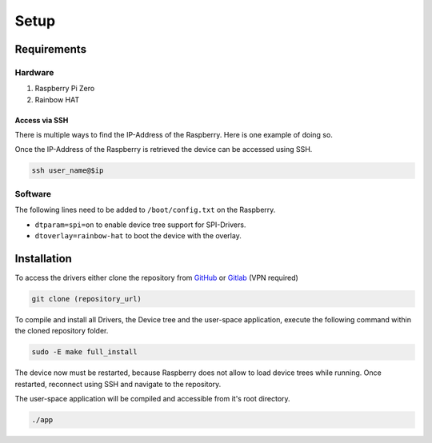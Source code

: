 Setup
#####

Requirements
************

Hardware
========

1. Raspberry Pi Zero
2. Rainbow HAT

Access via SSH
--------------

There is multiple ways to find the IP-Address of the Raspberry. Here is one example of doing so.

.. code-block:: bash
   :caption: retrieving interface name (linux default naming - must not apply to any device)

   active_interface=$(ip a | awk '/: e/{iface=$2} /state UP/ && iface {print iface; iface=""}' | sed 's/:.*//' | head -n 1)
   ip=$(sudo arp-scan --interface=$active_interface --localnet | grep -i "Raspberry" | awk '{print $1}' | head -n 1)

Once the IP-Address of the Raspberry is retrieved the device can be accessed using SSH.

.. code-block:: bash

   ssh user_name@$ip

Software
========

The following lines need to be added to ``/boot/config.txt`` on the Raspberry.

- ``dtparam=spi=on`` to enable device tree support for SPI-Drivers.
- ``dtoverlay=rainbow-hat`` to boot the device with the overlay.

Installation
************

To access the drivers either clone the repository from `GitHub`_ or `Gitlab`_ (VPN required)

.. code-block:: bash

   git clone (repository_url)

.. _GitHub: https://github.com/Winkler-Jonas/linux-device-driver
.. _Gitlab: https://gitlab.elektrotechnik.hs-augsburg.de/winjonas/linux-device-driver

To compile and install all Drivers, the Device tree and the user-space application, execute the following command
within the cloned repository folder.

.. code-block:: bash

   sudo -E make full_install

The device now must be restarted, because Raspberry does not allow to load device trees while running.
Once restarted, reconnect using SSH and navigate to the repository.

The user-space application will be compiled and accessible from it's root directory.

.. code-block:: bash

   ./app